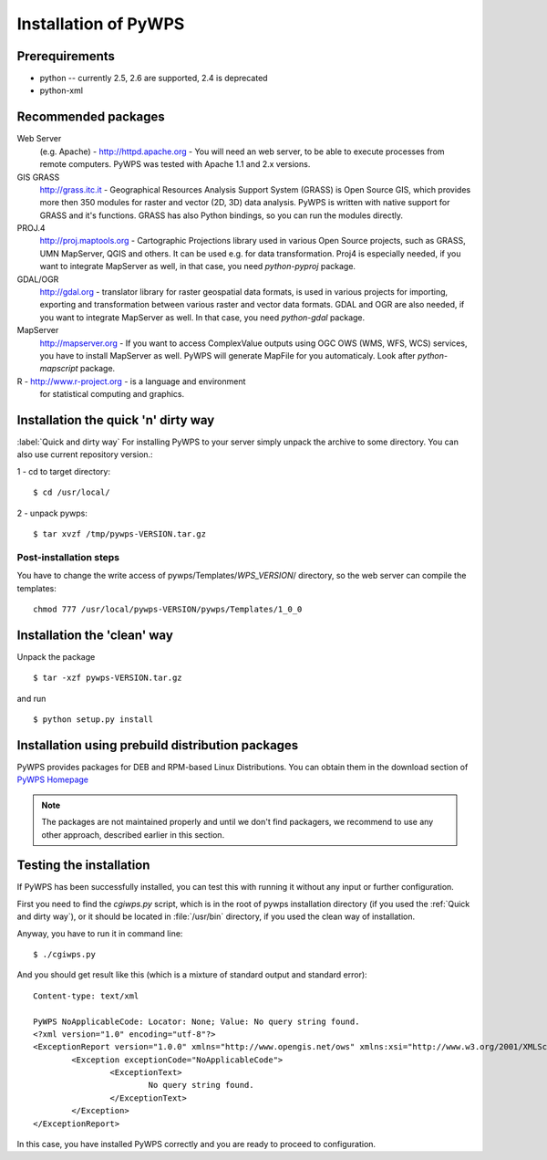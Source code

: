 .. _installation:
*********************
Installation of PyWPS
*********************

===============
Prerequirements
===============
    
* python  -- currently 2.5, 2.6 are supported, 2.4 is deprecated
* python-xml 

====================
Recommended packages
====================
    
Web Server 
    (e.g. Apache) - http://httpd.apache.org -  You
    will need an web server, to be able to execute processes from remote
    computers. PyWPS was tested with Apache 1.1 and 2.x versions.

GIS GRASS  
    http://grass.itc.it - Geographical Resources
    Analysis Support System (GRASS) is Open Source GIS, which provides more
    then 350 modules for raster and vector (2D, 3D) data analysis. PyWPS is
    written with native support for GRASS and it's functions. GRASS has
    also Python bindings, so you can run the modules directly.

PROJ.4  
    http://proj.maptools.org - Cartographic
    Projections library used in various Open Source projects, such as
    GRASS, UMN MapServer, QGIS and others. It can be used e.g. for data
    transformation. Proj4 is especially needed, if you want to integrate
    MapServer as well, in that case, you need `python-pyproj` package.

GDAL/OGR  
    http://gdal.org - translator library for
    raster geospatial data formats, is used in various projects for
    importing, exporting and transformation between various raster and vector
    data formats. GDAL and OGR are also needed, if you want to integrate
    MapServer as well. In that case, you need `python-gdal` package.

MapServer
    http://mapserver.org - If you want to access ComplexValue outputs using
    OGC OWS (WMS, WFS, WCS) services, you have to install MapServer as
    well. PyWPS will generate MapFile for you automaticaly. Look after
    `python-mapscript` package.

R  - http://www.r-project.org - is a language and environment
    for statistical computing and graphics.

====================================
Installation the quick 'n' dirty way
====================================
:label:`Quick and dirty way`
For installing PyWPS to your server simply unpack the archive to some
directory. You can also use current repository version.::

1 - cd to target directory::

    $ cd /usr/local/

2 -  unpack pywps::

    $ tar xvzf /tmp/pywps-VERSION.tar.gz

-----------------------
Post-installation steps
-----------------------
You have to change the write access of pywps/Templates/*WPS_VERSION*/ directory,
so the web server can compile the templates::

    chmod 777 /usr/local/pywps-VERSION/pywps/Templates/1_0_0

============================
Installation the 'clean' way
============================

Unpack the package ::

    $ tar -xzf pywps-VERSION.tar.gz

and run ::

    $ python setup.py install

=================================================
Installation using prebuild distribution packages
=================================================
PyWPS provides packages for DEB and RPM-based Linux Distributions. You can
obtain them in the download section of `PyWPS Homepage <http://pywps.wald.intevation.org>`_

.. note:: The packages are not maintained properly and until we don't find
    packagers, we recommend to use any other approach, described earlier in
    this section.

========================
Testing the installation
========================
If PyWPS has been successfully installed, you can test this with running it
without any input or further configuration.

First you need to find the `cgiwps.py` script, which is in the root of pywps
installation directory (if you used the :ref:`Quick and dirty way`), or it
should be located in :file:`/usr/bin` directory, if you used the clean way
of installation. 

Anyway, you have to run it in command line::
    
    $ ./cgiwps.py

And you should get result like this (which is a mixture of standard output
and standard error)::

    Content-type: text/xml

    PyWPS NoApplicableCode: Locator: None; Value: No query string found.
    <?xml version="1.0" encoding="utf-8"?>
    <ExceptionReport version="1.0.0" xmlns="http://www.opengis.net/ows" xmlns:xsi="http://www.w3.org/2001/XMLSchema-instance">
            <Exception exceptionCode="NoApplicableCode">
                    <ExceptionText>
                            No query string found.
                    </ExceptionText>
            </Exception>
    </ExceptionReport>

In this case, you have installed PyWPS correctly and you are ready to
proceed to configuration.
